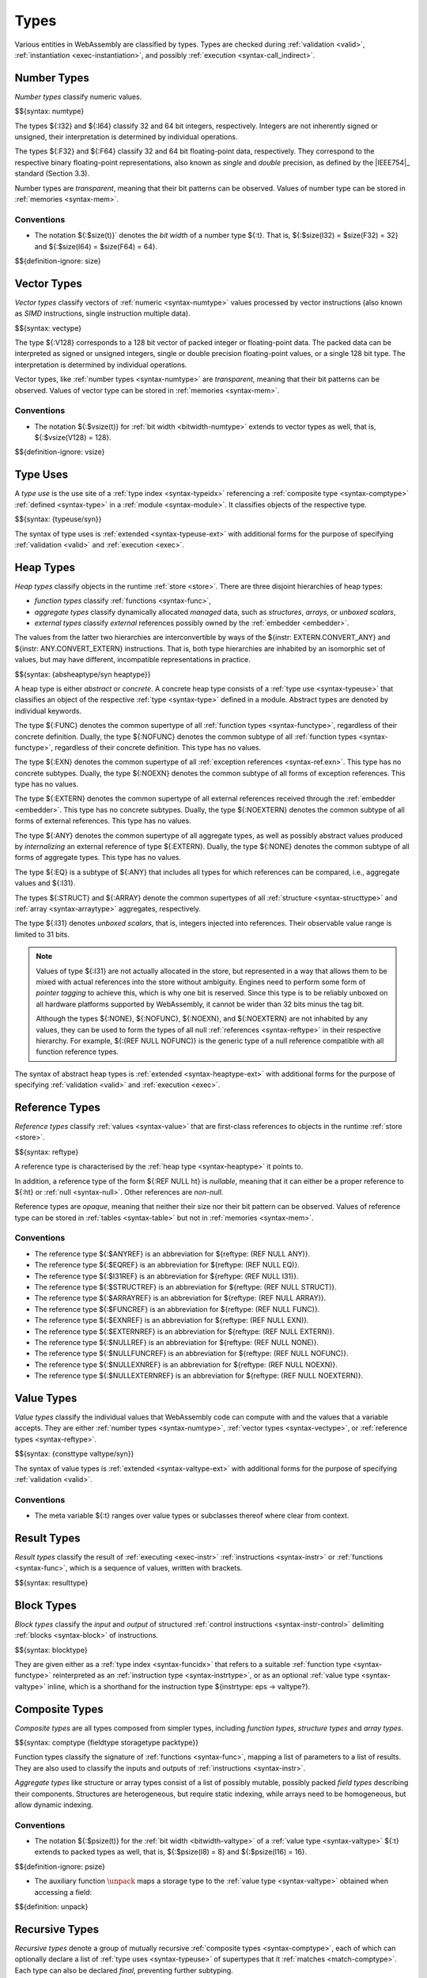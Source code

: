 .. index:: ! type, validation, instantiation, execution
   pair: abstract syntax; type

Types
-----

Various entities in WebAssembly are classified by types.
Types are checked during :ref:`validation <valid>`, :ref:`instantiation <exec-instantiation>`, and possibly :ref:`execution <syntax-call_indirect>`.


.. index:: ! number type, integer, floating-point, IEEE 754, bit width, memory
   pair: abstract syntax; number type
   pair: number; type
.. _syntax-numtype:

Number Types
~~~~~~~~~~~~

*Number types* classify numeric values.

$${syntax: numtype}

The types ${:I32} and ${:I64} classify 32 and 64 bit integers, respectively.
Integers are not inherently signed or unsigned, their interpretation is determined by individual operations.

The types ${:F32} and ${:F64} classify 32 and 64 bit floating-point data, respectively.
They correspond to the respective binary floating-point representations, also known as *single* and *double* precision, as defined by the |IEEE754|_ standard (Section 3.3).

Number types are *transparent*, meaning that their bit patterns can be observed.
Values of number type can be stored in :ref:`memories <syntax-mem>`.

.. _bitwidth-numtype:
.. _bitwidth-valtype:

Conventions
...........

* The notation ${:$size(t)}` denotes the *bit width* of a number type ${:t}.
  That is, ${:$size(I32) = $size(F32) = 32} and ${:$size(I64) = $size(F64) = 64}.

$${definition-ignore: size}


.. index:: ! vector type, integer, floating-point, IEEE 754, bit width, memory, SIMD
   pair: abstract syntax; number type
   pair: number; type
.. _syntax-vectype:

Vector Types
~~~~~~~~~~~~

*Vector types* classify vectors of :ref:`numeric <syntax-numtype>` values processed by vector instructions (also known as *SIMD* instructions, single instruction multiple data).

$${syntax: vectype}

The type ${:V128} corresponds to a 128 bit vector of packed integer or floating-point data. The packed data
can be interpreted as signed or unsigned integers, single or double precision floating-point
values, or a single 128 bit type. The interpretation is determined by individual operations.

Vector types, like :ref:`number types <syntax-numtype>` are *transparent*, meaning that their bit patterns can be observed.
Values of vector type can be stored in :ref:`memories <syntax-mem>`.

.. _bitwidth-vectype:

Conventions
...........

* The notation ${:$vsize(t)} for :ref:`bit width <bitwidth-numtype>` extends to vector types as well, that is, ${:$vsize(V128) = 128}.

$${definition-ignore: vsize}


.. index:: ! type use, type index
   pair: abstract syntax; type use
.. _syntax-typeuse:

Type Uses
~~~~~~~~~

A *type use* is the use site of a :ref:`type index <syntax-typeidx>` referencing a :ref:`composite type <syntax-comptype>` :ref:`defined <syntax-type>` in a :ref:`module <syntax-module>`.
It classifies objects of the respective type.

$${syntax: {typeuse/syn}}

The syntax of type uses is :ref:`extended <syntax-typeuse-ext>` with additional forms for the purpose of specifying :ref:`validation <valid>` and :ref:`execution <exec>`.


.. index:: ! heap type, store, type use, ! abstract type, ! concrete type, ! unboxed scalar
   pair: abstract syntax; heap type
.. _type-abstract:
.. _type-concrete:
.. _syntax-i31:
.. _syntax-heaptype:
.. _syntax-absheaptype:

Heap Types
~~~~~~~~~~

*Heap types* classify objects in the runtime :ref:`store <store>`.
There are three disjoint hierarchies of heap types:

- *function types* classify :ref:`functions <syntax-func>`,
- *aggregate types* classify dynamically allocated *managed* data, such as *structures*, *arrays*, or *unboxed scalars*,
- *external types* classify *external* references possibly owned by the :ref:`embedder <embedder>`.

The values from the latter two hierarchies are interconvertible by ways of the ${instr: EXTERN.CONVERT_ANY} and ${instr: ANY.CONVERT_EXTERN} instructions.
That is, both type hierarchies are inhabited by an isomorphic set of values, but may have different, incompatible representations in practice.

$${syntax: {absheaptype/syn heaptype}}

A heap type is either *abstract* or *concrete*.
A concrete heap type consists of a :ref:`type use <syntax-typeuse>` that classifies an object of the respective :ref:`type <syntax-type>` defined in a module.
Abstract types are denoted by individual keywords.

The type ${:FUNC} denotes the common supertype of all :ref:`function types <syntax-functype>`, regardless of their concrete definition.
Dually, the type ${:NOFUNC} denotes the common subtype of all :ref:`function types <syntax-functype>`, regardless of their concrete definition.
This type has no values.

The type ${:EXN} denotes the common supertype of all :ref:`exception references <syntax-ref.exn>`.
This type has no concrete subtypes.
Dually, the type ${:NOEXN} denotes the common subtype of all forms of exception references.
This type has no values.

The type ${:EXTERN} denotes the common supertype of all external references received through the :ref:`embedder <embedder>`.
This type has no concrete subtypes.
Dually, the type ${:NOEXTERN} denotes the common subtype of all forms of external references.
This type has no values.

The type ${:ANY} denotes the common supertype of all aggregate types, as well as possibly abstract values produced by *internalizing* an external reference of type ${:EXTERN}.
Dually, the type ${:NONE} denotes the common subtype of all forms of aggregate types.
This type has no values.

The type ${:EQ} is a subtype of ${:ANY} that includes all types for which references can be compared, i.e., aggregate values and ${:I31}.

The types ${:STRUCT} and ${:ARRAY} denote the common supertypes of all :ref:`structure <syntax-structtype>` and :ref:`array <syntax-arraytype>` aggregates, respectively.

The type ${:I31} denotes *unboxed scalars*, that is, integers injected into references.
Their observable value range is limited to 31 bits.

.. note::
   Values of type ${:I31} are not actually allocated in the store,
   but represented in a way that allows them to be mixed with actual references into the store without ambiguity.
   Engines need to perform some form of *pointer tagging* to achieve this,
   which is why one bit is reserved.
   Since this type is to be reliably unboxed on all hardware platforms supported by WebAssembly,
   it cannot be wider than 32 bits minus the tag bit.

   Although the types ${:NONE}, ${:NOFUNC}, ${:NOEXN}, and ${:NOEXTERN} are not inhabited by any values,
   they can be used to form the types of all null :ref:`references <syntax-reftype>` in their respective hierarchy.
   For example, ${:(REF NULL NOFUNC)} is the generic type of a null reference compatible with all function reference types.

The syntax of abstract heap types is :ref:`extended <syntax-heaptype-ext>` with additional forms for the purpose of specifying :ref:`validation <valid>` and :ref:`execution <exec>`.


.. index:: ! reference type, heap type, reference, table, function, function type, null
   pair: abstract syntax; reference type
   pair: reference; type
.. _syntax-reftype:
.. _syntax-null:

Reference Types
~~~~~~~~~~~~~~~

*Reference types* classify :ref:`values <syntax-value>` that are first-class references to objects in the runtime :ref:`store <store>`.

$${syntax: reftype}

A reference type is characterised by the :ref:`heap type <syntax-heaptype>` it points to.

In addition, a reference type of the form ${:REF NULL ht} is *nullable*, meaning that it can either be a proper reference to ${:ht} or :ref:`null <syntax-null>`.
Other references are *non-null*.

Reference types are *opaque*, meaning that neither their size nor their bit pattern can be observed.
Values of reference type can be stored in :ref:`tables <syntax-table>` but not in :ref:`memories <syntax-mem>`.

Conventions
...........

* The reference type ${:$ANYREF} is an abbreviation for ${reftype: (REF NULL ANY)}.

* The reference type ${:$EQREF} is an abbreviation for ${reftype: (REF NULL EQ)}.

* The reference type ${:$I31REF} is an abbreviation for ${reftype: (REF NULL I31)}.

* The reference type ${:$STRUCTREF} is an abbreviation for ${reftype: (REF NULL STRUCT)}.

* The reference type ${:$ARRAYREF} is an abbreviation for ${reftype: (REF NULL ARRAY)}.

* The reference type ${:$FUNCREF} is an abbreviation for ${reftype: (REF NULL FUNC)}.

* The reference type ${:$EXNREF} is an abbreviation for ${reftype: (REF NULL EXN)}.

* The reference type ${:$EXTERNREF} is an abbreviation for ${reftype: (REF NULL EXTERN)}.

* The reference type ${:$NULLREF} is an abbreviation for ${reftype: (REF NULL NONE)}.

* The reference type ${:$NULLFUNCREF} is an abbreviation for ${reftype: (REF NULL NOFUNC)}.

* The reference type ${:$NULLEXNREF} is an abbreviation for ${reftype: (REF NULL NOEXN)}.

* The reference type ${:$NULLEXTERNREF} is an abbreviation for ${reftype: (REF NULL NOEXTERN)}.


.. index:: ! value type, number type, vector type, reference type
   pair: abstract syntax; value type
   pair: value; type
.. _syntax-valtype:
.. _syntax-consttype:

Value Types
~~~~~~~~~~~

*Value types* classify the individual values that WebAssembly code can compute with and the values that a variable accepts.
They are either :ref:`number types <syntax-numtype>`, :ref:`vector types <syntax-vectype>`, or :ref:`reference types <syntax-reftype>`.

$${syntax: {consttype valtype/syn}}

The syntax of value types is :ref:`extended <syntax-valtype-ext>` with additional forms for the purpose of specifying :ref:`validation <valid>`.

Conventions
...........

* The meta variable ${:t} ranges over value types or subclasses thereof where clear from context.


.. index:: ! result type, value type, list, instruction, execution, function
   pair: abstract syntax; result type
   pair: result; type
.. _syntax-resulttype:

Result Types
~~~~~~~~~~~~

*Result types* classify the result of :ref:`executing <exec-instr>` :ref:`instructions <syntax-instr>` or :ref:`functions <syntax-func>`,
which is a sequence of values, written with brackets.

$${syntax: resulttype}


.. index:: ! block type, block, type index, function type, value type, type index
   pair: abstract syntax; block type
   pair: block; type
   pair: type; block
.. _syntax-blocktype:

Block Types
~~~~~~~~~~~

*Block types* classify the *input* and *output* of structured :ref:`control instructions <syntax-instr-control>` delimiting :ref:`blocks <syntax-block>` of instructions.

$${syntax: blocktype}

They are given either as a :ref:`type index <syntax-funcidx>` that refers to a suitable :ref:`function type <syntax-functype>` reinterpreted as an :ref:`instruction type <syntax-instrtype>`,
or as an optional :ref:`value type <syntax-valtype>` inline,
which is a shorthand for the instruction type ${instrtype: eps -> valtype?}.


.. index:: ! composite type, ! function type, result type, ! aggregate type, ! structure type, ! array type, ! field type, ! storage type, ! packed type, bit width, function, structure, array, parameter, result, list
   pair: abstract syntax; composite type
   pair: abstract syntax; function type
   pair: abstract syntax; structure type
   pair: abstract syntax; array type
   pair: abstract syntax; field type
   pair: abstract syntax; storage type
   pair: abstract syntax; packed type
   pair: function; type
   pair: structure; type
   pair: array; type
.. _syntax-comptype:
.. _syntax-functype:
.. _syntax-aggrtype:
.. _syntax-structtype:
.. _syntax-arraytype:
.. _syntax-fieldtype:
.. _syntax-storagetype:
.. _syntax-packtype:

Composite Types
~~~~~~~~~~~~~~~

*Composite types* are all types composed from simpler types,
including *function types*, *structure types* and *array types*.

$${syntax: comptype {fieldtype storagetype packtype}}

Function types classify the signature of :ref:`functions <syntax-func>`,
mapping a list of parameters to a list of results.
They are also used to classify the inputs and outputs of :ref:`instructions <syntax-instr>`.

*Aggregate types* like structure or array types consist of a list of possibly mutable, possibly packed *field types* describing their components.
Structures are heterogeneous, but require static indexing, while arrays need to be homogeneous, but allow dynamic indexing.

.. _bitwidth-fieldtype:
.. _aux-unpack:

Conventions
...........

* The notation ${:$psize(t)} for the :ref:`bit width <bitwidth-valtype>` of a :ref:`value type <syntax-valtype>` ${:t} extends to packed types as well, that is, ${:$psize(I8) = 8} and ${:$psize(I16) = 16}.

$${definition-ignore: psize}

* The auxiliary function :math:`\unpack` maps a storage type to the :ref:`value type <syntax-valtype>` obtained when accessing a field:

$${definition: unpack}


.. index:: ! recursive type, ! sub type, composite type, ! final, subtyping, ! roll, ! unroll, recursive type index
   pair: abstract syntax; recursive type
   pair: abstract syntax; sub type
.. _syntax-rectype:
.. _syntax-subtype:
.. _syntax-final:

Recursive Types
~~~~~~~~~~~~~~~

*Recursive types* denote a group of mutually recursive :ref:`composite types <syntax-comptype>`, each of which can optionally declare a list of :ref:`type uses <syntax-typeuse>` of supertypes that it :ref:`matches <match-comptype>`.
Each type can also be declared *final*, preventing further subtyping.

$${syntax: {rectype subtype}}

In a :ref:`module <syntax-module>`, each member of a recursive type is assigned a separate :ref:`type index <syntax-typeidx>`.


.. _index:: ! address type, number type, bit width
   pair: abstract syntax; address type
   single: memory; address type
   single: table; address type
.. _syntax-addrtype:

Address Types
~~~~~~~~~~~~~

*Address types* are a subset of :ref:`number types <syntax-numtype>` that classify the values that can be used as offsets into
:ref:`memories <syntax-mem>` and :ref:`tables <syntax-table>`.

$${syntax: {addrtype}}

.. _aux-addrtype-min:

Conventions
...........

The *minimum* of two address types is defined as the address type whose :ref:`bit width <bitwidth-numtype>` is the minimum of the two.

$${definition: minat}


.. index:: ! limits, memory type, table type
   pair: abstract syntax; limits
   single: memory; limits
   single: table; limits
.. _syntax-limits:

Limits
~~~~~~

*Limits* classify the size range of resizeable storage associated with :ref:`memory types <syntax-memtype>` and :ref:`table types <syntax-tabletype>`.

$${syntax: limits}

If no maximum is present,
then the respective storage can grow to any valid size.


.. index:: ! tag type, type use, tag, function type, exception tag
   pair: abstract syntax; tag type
   pair: tag; type
.. _syntax-tagtype:

Tag Types
~~~~~~~~~

*Tag types* classify the signature :ref:`tags <syntax-tag>`
with a :ref:`type use <syntax-typeuse>` referring to the definition of a :ref:`function type <syntax-functype>` that declares the types of parameter and result values associated with the tag.
The result type is empty for exception tags.

$${syntax: tagtype}


.. index:: ! global type, ! mutability, value type, global, mutability
   pair: abstract syntax; global type
   pair: abstract syntax; mutability
   pair: global; type
   pair: global; mutability
.. _syntax-mut:
.. _syntax-globaltype:

Global Types
~~~~~~~~~~~~

*Global types* classify :ref:`global <syntax-global>` variables, which hold a value and can either be mutable or immutable.

$${syntax: globaltype}


.. index:: ! memory type, limits, page size, memory
   pair: abstract syntax; memory type
   pair: memory; type
   pair: memory; limits
.. _syntax-memtype:

Memory Types
~~~~~~~~~~~~

*Memory types* classify linear :ref:`memories <syntax-mem>` and their size range.

$${syntax: memtype}

The limits constrain the minimum and optionally the maximum size of a memory.
The limits are given in units of :ref:`page size <page-size>`.


.. index:: ! table type, reference type, limits, table, element
   pair: abstract syntax; table type
   pair: table; type
   pair: table; limits
.. _syntax-tabletype:

Table Types
~~~~~~~~~~~

*Table types* classify :ref:`tables <syntax-table>` over elements of :ref:`reference type <syntax-reftype>` within a size range.

$${syntax: tabletype}

Like memories, tables are constrained by limits for their minimum and optionally maximum size.
The limits are given in numbers of entries.


.. index:: ! data type, memory
   pair: abstract syntax; data type
   pair: data; type
.. _syntax-datatype:

Data Types
~~~~~~~~~~

*Data types* classify :ref:`data segments <syntax-elem>`.
Since the contents of a data segment requires no further classification, they merely consist of a universal marker ${:OK} indicating well-formedness.

$${syntax: datatype}


.. index:: ! element type, reference type, table, element
   pair: abstract syntax; element type
   pair: element; type
.. _syntax-elemtype:

Element Types
~~~~~~~~~~~~~

*Element types* classify :ref:`element segments <syntax-elem>` by the :ref:`reference type <syntax-reftype>` of its elements.

$${syntax: elemtype}


.. index:: ! external type, defined type, function type, table type, memory type, global type, tag type, import, external address
   pair: abstract syntax; external type
   pair: external; type
.. _syntax-externtype:

External Types
~~~~~~~~~~~~~~

*External types* classify :ref:`imports <syntax-import>` and :ref:`external addresses <syntax-externaddr>` with their respective types.

$${syntax: externtype}

For functions, the :ref:`type use <syntax-typeuse>` has to refer to the definition of a :ref:`function type <syntax-functype>`.

.. note::
   Future versions of WebAssembly may have additional uses for tags, and may allow non-empty result types in the function types of tags.


Conventions
...........

The following auxiliary notation is defined for sequences of external types.
It filters out entries of a specific kind in an order-preserving fashion:

$${definition: funcsxt tablesxt memsxt globalsxt tagsxt}
